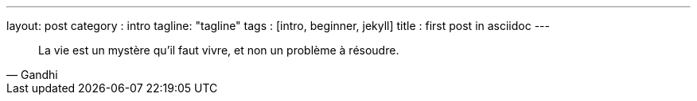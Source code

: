 ---
layout: post
category : intro
tagline: "tagline"
tags : [intro, beginner, jekyll]
title : first post in asciidoc
---


[quote, Gandhi]
____
La vie est un mystère qu'il faut vivre, et non un problème à résoudre.
____

